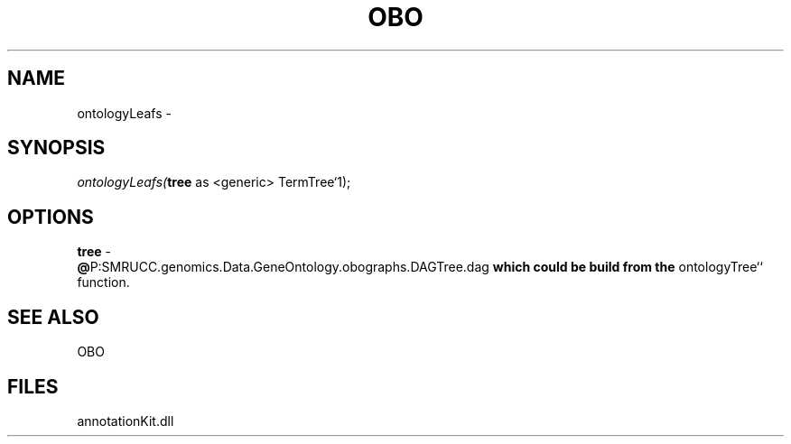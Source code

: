 .\" man page create by R# package system.
.TH OBO 1 2000-1月 "ontologyLeafs" "ontologyLeafs"
.SH NAME
ontologyLeafs \- 
.SH SYNOPSIS
\fIontologyLeafs(\fBtree\fR as <generic> TermTree`1);\fR
.SH OPTIONS
.PP
\fBtree\fB \fR\- 
 \fB@\fRP:SMRUCC.genomics.Data.GeneOntology.obographs.DAGTree.dag\fB which could be build from the \fRontologyTree`` function.
. 
.PP
.SH SEE ALSO
OBO
.SH FILES
.PP
annotationKit.dll
.PP
